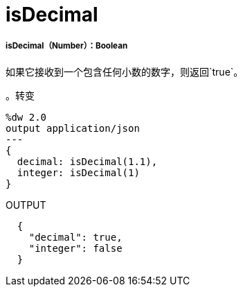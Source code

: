 =  isDecimal

// * <<isdecimal1>>


[[isdecimal1]]
=====  isDecimal（Number）：Boolean

如果它接收到一个包含任何小数的数字，则返回`true`。

。转变
[source,DataWeave,linenums]
----
%dw 2.0
output application/json
---
{
  decimal: isDecimal(1.1),
  integer: isDecimal(1)
}
----

.OUTPUT
[source,JSON,linenums]
----
  {
    "decimal": true,
    "integer": false
  }
----

